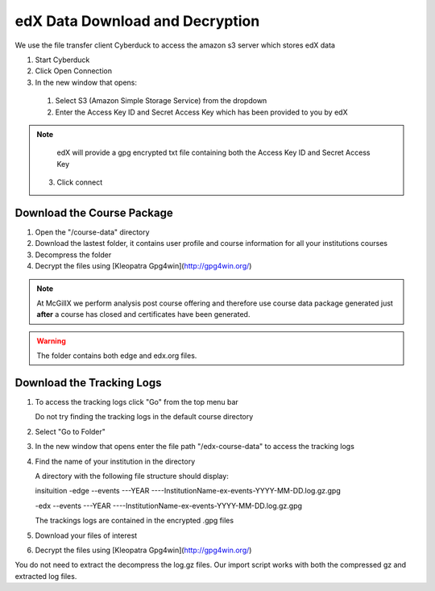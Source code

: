 edX Data Download and Decryption
================================

We use the file transfer client Cyberduck to access the amazon s3 server which stores edX data

1. Start Cyberduck
2. Click Open Connection
3. In the new window that opens:
 1. Select S3 (Amazon Simple Storage Service) from the dropdown
 2. Enter the Access Key ID and Secret Access Key which has been provided to you by edX
.. note::
  edX will provide a gpg encrypted txt file containing both the Access Key ID and Secret Access Key
 3. Click connect
 
Download the Course Package
---------------------------

1. Open the "/course-data" directory 
2. Download the lastest folder, it contains user profile and course information for all your institutions courses
3. Decompress the folder
4. Decrypt the files using [Kleopatra Gpg4win](http://gpg4win.org/) 

.. note::

    At McGillX we perform analysis post course offering and therefore use course data package generated just **after** a course has closed and certificates have been generated.
    
.. warning::

    The folder contains both edge and edx.org files.

Download the Tracking Logs
--------------------------

1. To access the tracking logs click "Go" from the top menu bar 

   Do not try finding the tracking logs in the default course directory

2. Select "Go to Folder"
3. In the new window that opens enter the file path "/edx-course-data" to access the tracking logs 
4. Find the name of your institution in the directory

   A directory with the following file structure should display:
 
   \insituition  
   -\edge  
   --\events  
   ---\YEAR  
   ----\InstitutionName-ex-events-YYYY-MM-DD.log.gz.gpg  
   
   -\edx  
   --\events  
   ---\YEAR  
   ----\InstitutionName-ex-events-YYYY-MM-DD.log.gz.gpg  

   The trackings logs are contained in the encrypted .gpg files
5. Download your files of interest
6. Decrypt the files using [Kleopatra Gpg4win](http://gpg4win.org/) 

.. note::

You do not need to extract the decompress the log.gz files. Our import script works with both the compressed gz and extracted log files.
